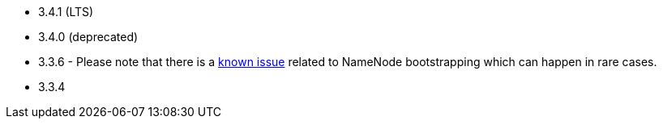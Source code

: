 // The version ranges supported by HDFS-Operator
// This is a separate file, since it is used by both the direct HDFS-Operator documentation, and the overarching
// Stackable Platform documentation.

- 3.4.1 (LTS)
- 3.4.0 (deprecated)
- 3.3.6 - Please note that there is a https://github.com/stackabletech/hdfs-operator/issues/440[known issue] related to NameNode bootstrapping which can happen in rare cases.
- 3.3.4
